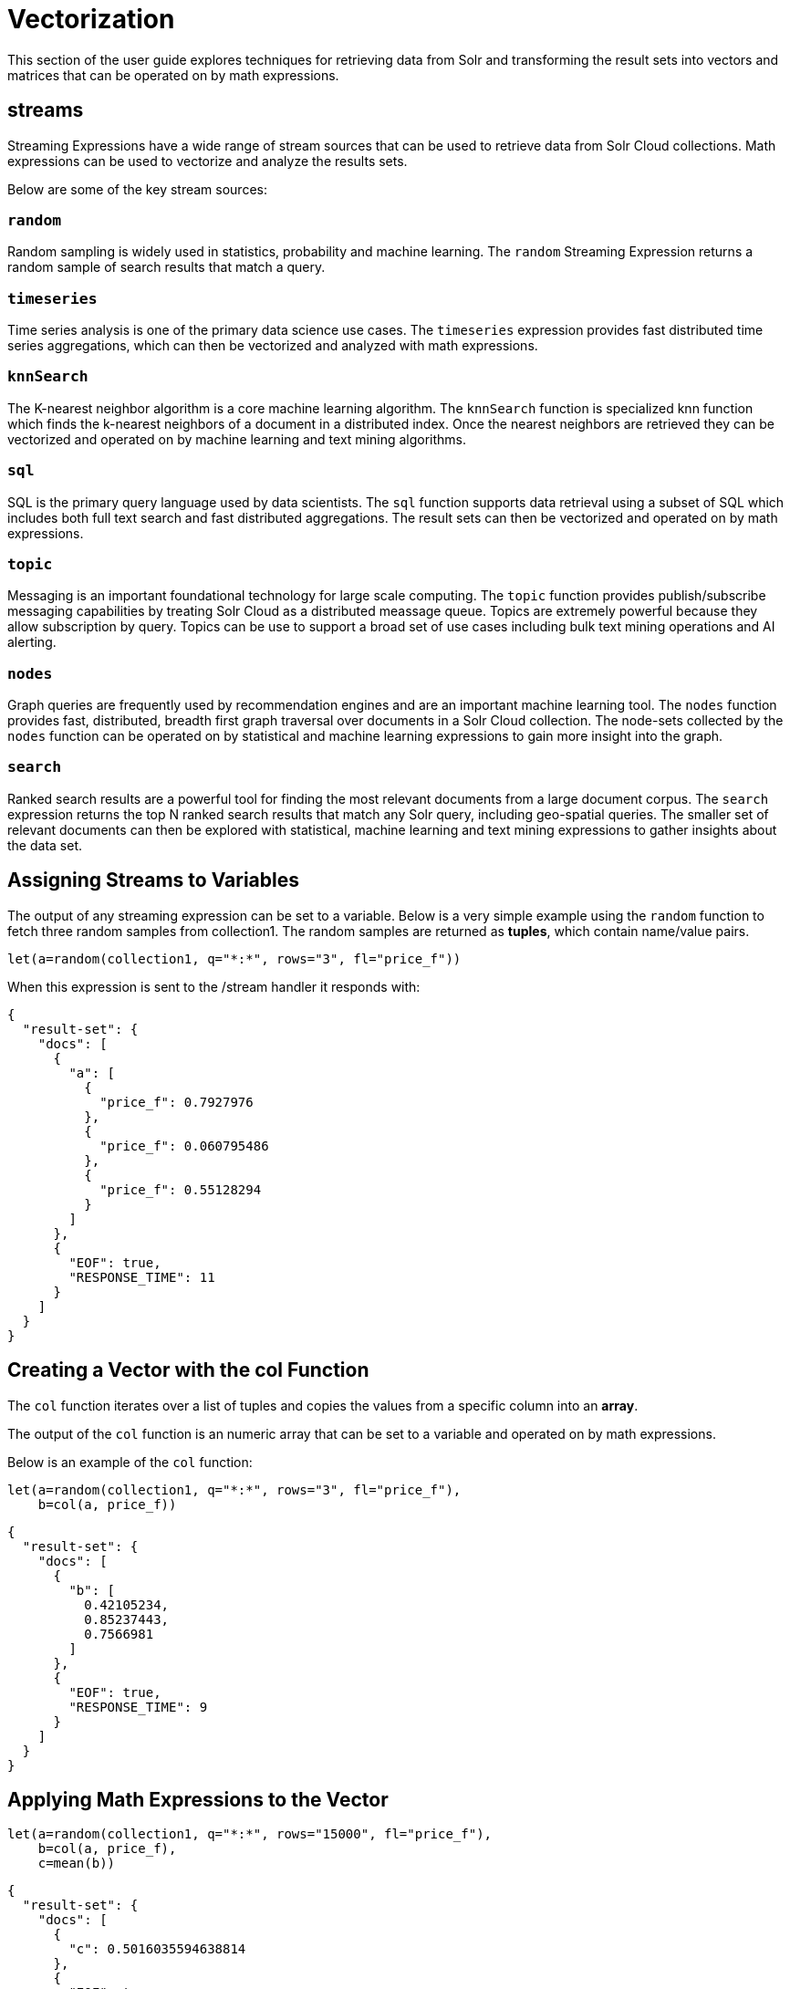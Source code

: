 = Vectorization
// Licensed to the Apache Software Foundation (ASF) under one
// or more contributor license agreements.  See the NOTICE file
// distributed with this work for additional information
// regarding copyright ownership.  The ASF licenses this file
// to you under the Apache License, Version 2.0 (the
// "License"); you may not use this file except in compliance
// with the License.  You may obtain a copy of the License at
//
//   http://www.apache.org/licenses/LICENSE-2.0
//
// Unless required by applicable law or agreed to in writing,
// software distributed under the License is distributed on an
// "AS IS" BASIS, WITHOUT WARRANTIES OR CONDITIONS OF ANY
// KIND, either express or implied.  See the License for the
// specific language governing permissions and limitations
// under the License.

This section of the user guide explores techniques
for retrieving data from Solr and transforming the result
sets into vectors and matrices that can be operated on by
math expressions.

== streams

Streaming Expressions have a wide range of stream sources that can be used to
retrieve data from Solr Cloud collections. Math expressions can be used
to vectorize and analyze the results sets.

Below are some of the key stream sources:

=== `random`

Random sampling is widely used in statistics, probability and machine learning.
The `random` Streaming Expression returns a random sample of search results that match a
query.

=== `timeseries`

Time series analysis is one of the primary data science use cases. The `timeseries`
expression provides fast distributed time series aggregations, which can then be
vectorized and analyzed with math expressions.

=== `knnSearch`

The K-nearest neighbor algorithm is a core machine learning algorithm. The `knnSearch`
function is specialized knn function which finds the k-nearest neighbors of a document in
a distributed index. Once the nearest neighbors are retrieved they can be vectorized
and operated on by machine learning and text mining algorithms.

=== `sql`

SQL is the primary query language used by data scientists. The `sql` function supports
data retrieval using a subset of SQL which includes both full text search and
fast distributed aggregations. The result sets can then be vectorized and operated
on by math expressions.

=== `topic`

Messaging is an important foundational technology for large scale computing. The `topic`
function provides publish/subscribe messaging capabilities by treating
Solr Cloud as a distributed meassage queue. Topics are extremely powerful
because they allow subscription by query. Topics can be use to support a broad set of
use cases including bulk text mining operations and AI alerting.

=== `nodes`

Graph queries are frequently used by recommendation engines and are an important
machine learning tool. The `nodes` function provides fast, distributed, breadth
first graph traversal over documents in a Solr Cloud collection. The node-sets collected
by the `nodes` function can be operated on by statistical and machine learning expressions to
gain more insight into the graph.

=== `search`

Ranked search results are a powerful tool for finding the most relevant
documents from a large document corpus. The `search` expression
returns the top N ranked search results that match any
Solr query, including geo-spatial queries. The smaller set of relevant
documents can then be explored with statistical, machine learning and
text mining expressions to gather insights about the data set.

== Assigning Streams to Variables

The output of any streaming expression can be set to a variable.
Below is a very simple example using the `random` function to fetch
three random samples from collection1. The random samples are returned
as *tuples*, which contain name/value pairs.


[source,text]
----
let(a=random(collection1, q="*:*", rows="3", fl="price_f"))
----

When this expression is sent to the /stream handler it responds with:

[source,json]
----
{
  "result-set": {
    "docs": [
      {
        "a": [
          {
            "price_f": 0.7927976
          },
          {
            "price_f": 0.060795486
          },
          {
            "price_f": 0.55128294
          }
        ]
      },
      {
        "EOF": true,
        "RESPONSE_TIME": 11
      }
    ]
  }
}
----

== Creating a Vector with the *col* Function

The `col` function iterates over a list of tuples and copies the values
from a specific column into an *array*.

The output of the `col` function is an numeric array that can be set to a
variable and operated on by math expressions.

Below is an example of the `col` function:

[source,text]
----
let(a=random(collection1, q="*:*", rows="3", fl="price_f"),
    b=col(a, price_f))
----

[source,json]
----
{
  "result-set": {
    "docs": [
      {
        "b": [
          0.42105234,
          0.85237443,
          0.7566981
        ]
      },
      {
        "EOF": true,
        "RESPONSE_TIME": 9
      }
    ]
  }
}
----

== Applying Math Expressions to the Vector

[source,text]
----
let(a=random(collection1, q="*:*", rows="15000", fl="price_f"),
    b=col(a, price_f),
    c=mean(b))
----

[source,json]
----
{
  "result-set": {
    "docs": [
      {
        "c": 0.5016035594638814
      },
      {
        "EOF": true,
        "RESPONSE_TIME": 306
      }
    ]
  }
}
----

